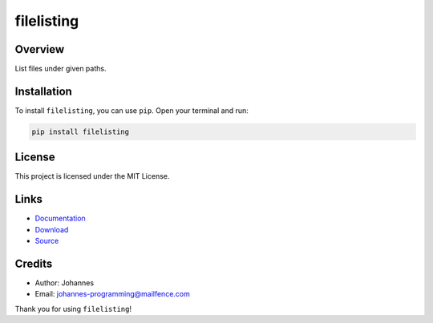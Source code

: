 ===========
filelisting
===========

Overview
--------

List files under given paths.

Installation
------------

To install ``filelisting``, you can use ``pip``. Open your terminal and run:

.. code-block:: bash

    pip install filelisting

License
-------

This project is licensed under the MIT License.

Links
-----

* `Documentation <https://pypi.org/project/filelisting>`_
* `Download <https://pypi.org/project/filelisting/#files>`_
* `Source <https://github.com/johannes-programming/filelisting>`_

Credits
-------

* Author: Johannes
* Email: johannes-programming@mailfence.com

Thank you for using ``filelisting``!